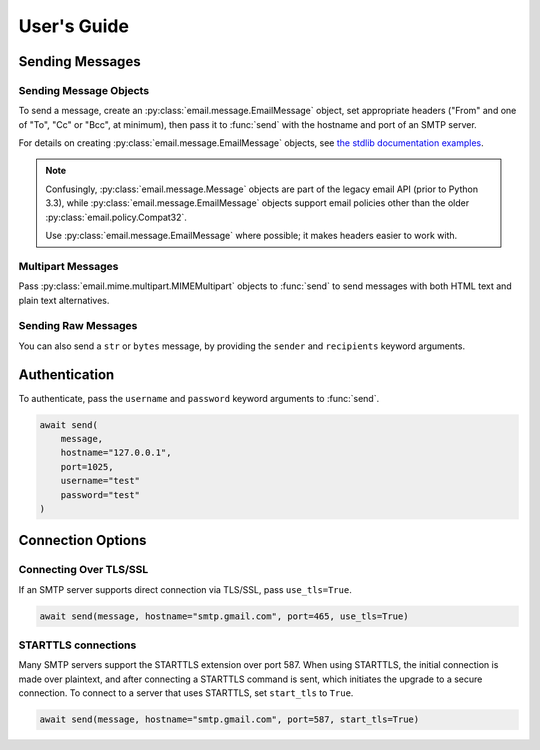 .. module:: aiosmtplib
    :noindex:

User's Guide
============

Sending Messages
----------------

Sending Message Objects
~~~~~~~~~~~~~~~~~~~~~~~

To send a message, create an :py:class:`email.message.EmailMessage` object, set
appropriate headers ("From" and one of "To", "Cc" or "Bcc", at minimum), then
pass it to :func:`send` with the hostname and port of an SMTP server.

For details on creating :py:class:`email.message.EmailMessage` objects, see
`the stdlib documentation examples
<https://docs.python.org/3.7/library/email.examples.html>`_.

.. note:: Confusingly, :py:class:`email.message.Message` objects are part of the
    legacy email API (prior to Python 3.3), while :py:class:`email.message.EmailMessage`
    objects support email policies other than the older :py:class:`email.policy.Compat32`.

    Use :py:class:`email.message.EmailMessage` where possible; it makes headers easier to
    work with.

.. testcode::

    import asyncio
    from email.message import EmailMessage

    import aiosmtplib

    async def send_hello_world():
        message = EmailMessage()
        message["From"] = "root@localhost"
        message["To"] = "somebody@example.com"
        message["Subject"] = "Hello World!"
        message.set_content("Sent via aiosmtplib")

        await aiosmtplib.send(message, hostname="127.0.0.1", port=1025)

    event_loop = asyncio.get_event_loop()
    event_loop.run_until_complete(send_hello_world())


Multipart Messages
~~~~~~~~~~~~~~~~~~

Pass :py:class:`email.mime.multipart.MIMEMultipart` objects to :func:`send` to
send messages with both HTML text and plain text alternatives.

.. testcode::

    from email.mime.multipart import MIMEMultipart
    from email.mime.text import MIMEText


    message = MIMEMultipart("alternative")
    message["From"] = "root@localhost"
    message["To"] = "somebody@example.com"
    message["Subject"] = "Hello World!"

    plain_text_message = MIMEText("hello", "plain", "utf-8")
    html_message = MIMEText(
        "<html><body><h1>Hello</h1></body></html>", "html", "utf-8"
    )
    message.attach(plain_text_message)
    message.attach(html_message)


Sending Raw Messages
~~~~~~~~~~~~~~~~~~~~

You can also send a ``str`` or ``bytes`` message, by providing the ``sender``
and ``recipients`` keyword arguments.

.. testcode::

    import asyncio

    import aiosmtplib

    async def send_hello_world():
        message = """To: somebody@example.com
        From: root@localhost
        Subject: Hello World!

        Sent via aiosmtplib
        """

        await aiosmtplib.send(
            message,
            sender="root@localhost",
            recipients=["somebody@example.com"],
            hostname="127.0.0.1",
            port=1025
        )

    event_loop = asyncio.get_event_loop()
    event_loop.run_until_complete(send_hello_world())


Authentication
--------------

To authenticate, pass the ``username`` and ``password`` keyword arguments to
:func:`send`.

.. code-block:: python

    await send(
        message,
        hostname="127.0.0.1",
        port=1025,
        username="test"
        password="test"
    )


Connection Options
------------------

Connecting Over TLS/SSL
~~~~~~~~~~~~~~~~~~~~~~~

If an SMTP server supports direct connection via TLS/SSL, pass
``use_tls=True``.

.. code-block:: python

    await send(message, hostname="smtp.gmail.com", port=465, use_tls=True)


STARTTLS connections
~~~~~~~~~~~~~~~~~~~~

Many SMTP servers support the STARTTLS extension over port 587. When using
STARTTLS, the initial connection is made over plaintext, and after connecting
a STARTTLS command is sent, which initiates the upgrade to a secure connection.
To connect to a server that uses STARTTLS, set ``start_tls`` to ``True``.

.. code-block:: python

    await send(message, hostname="smtp.gmail.com", port=587, start_tls=True)
